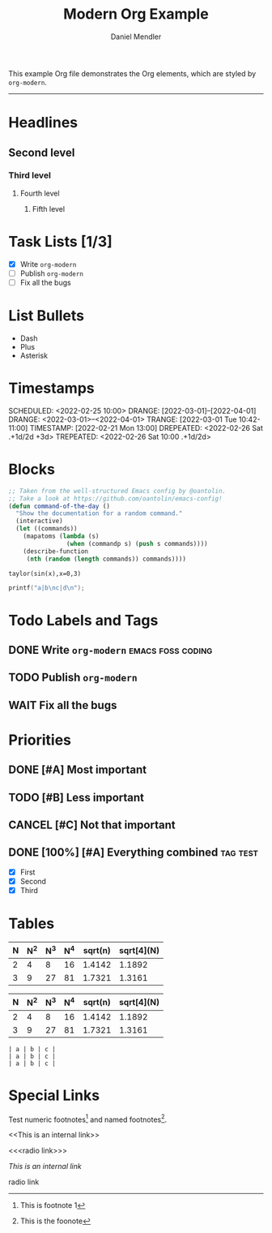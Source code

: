 #+title: Modern Org Example
#+author: Daniel Mendler
#+filetags: :example:org:

This example Org file demonstrates the Org elements,
which are styled by =org-modern=.

-----

* Headlines
** Second level
*** Third level
**** Fourth level
***** Fifth level

* Task Lists [1/3]
  - [X] Write =org-modern=
  - [-] Publish =org-modern=
  - [ ] Fix all the bugs

* List Bullets
  - Dash
  + Plus
  * Asterisk

* Timestamps
DEADLINE:  <2022-03-01 Tue>
SCHEDULED: <2022-02-25 10:00>
DRANGE:    [2022-03-01]--[2022-04-01]
DRANGE:    <2022-03-01>--<2022-04-01>
TRANGE:    [2022-03-01 Tue 10:42-11:00]
TIMESTAMP: [2022-02-21 Mon 13:00]
DREPEATED: <2022-02-26 Sat .+1d/2d +3d>
TREPEATED: <2022-02-26 Sat 10:00 .+1d/2d>

* Blocks

#+begin_src emacs-lisp
  ;; Taken from the well-structured Emacs config by @oantolin.
  ;; Take a look at https://github.com/oantolin/emacs-config!
  (defun command-of-the-day ()
    "Show the documentation for a random command."
    (interactive)
    (let ((commands))
      (mapatoms (lambda (s)
                  (when (commandp s) (push s commands))))
      (describe-function
       (nth (random (length commands)) commands))))
#+end_src

#+begin_src calc
  taylor(sin(x),x=0,3)
#+end_src

#+results:
: pi x / 180 - 2.85779606768e-8 pi^3 x^3

#+BEGIN_SRC C
  printf("a|b\nc|d\n");
#+END_SRC

#+results:
| a | b |
| c | d |







* Todo Labels and Tags
** DONE Write =org-modern= :emacs:foss:coding:
** TODO Publish =org-modern=
** WAIT Fix all the bugs

* Priorities
** DONE [#A] Most important
** TODO [#B] Less important
** CANCEL [#C] Not that important
** DONE [100%] [#A] Everything combined :tag:test:
  * [X] First
  * [X] Second
  * [X] Third

* Tables

| N | N^2 | N^3 | N^4 | sqrt(n) | sqrt[4](N) |
|---+----+----+----+---------+------------|
| 2 |  4 |  8 | 16 |  1.4142 |     1.1892 |
| 3 |  9 | 27 | 81 |  1.7321 |     1.3161 |

|---+----+----+----+---------+------------|
| N | N^2 | N^3 | N^4 | sqrt(n) | sqrt[4](N) |
|---+----+----+----+---------+------------|
| 2 |  4 |  8 | 16 |  1.4142 |     1.1892 |
| 3 |  9 | 27 | 81 |  1.7321 |     1.3161 |
|---+----+----+----+---------+------------|

#+begin_example
| a | b | c |
| a | b | c |
| a | b | c |
#+end_example

* Special Links

Test numeric footnotes[fn:1] and named footnotes[fn:foo].

<<This is an internal link>>

<<<radio link>>>

[[This is an internal link]]

radio link

[fn:1] This is footnote 1
[fn:foo] This is the foonote
